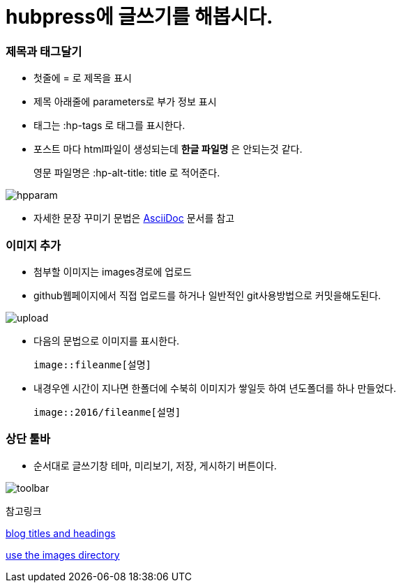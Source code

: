 = hubpress에 글쓰기를 해봅시다.
:hp-tags: hubpress
:hp-alt-title: wriiting hubpress posts

=== 제목과 태그달기

 * 첫줄에 = 로 제목을 표시
 * 제목 아래줄에 parameters로 부가 정보 표시
 * 태그는 :hp-tags 로 태그를 표시한다.
 * 포스트 마다 html파일이 생성되는데 *한글 파일명* 은 안되는것 같다.
+   
영문 파일명은  :hp-alt-title: title 로 적어준다. 

image::2016/hubparam.png[hpparam]

 * 자세한 문장 꾸미기 문법은 http://asciidoctor.org/docs/asciidoc-writers-guide/[AsciiDoc] 문서를 참고




=== 이미지 추가

 * 첨부할 이미지는 images경로에 업로드

 * github웹페이지에서 직접 업로드를 하거나 일반적인 git사용방법으로 커밋을해도된다.

image::2016/upload01.png[upload]
 
 * 다음의 문법으로 이미지를 표시한다.

 image::fileanme[설명]
 
 * 내경우엔 시간이 지나면 한폴더에 수북히 이미지가 쌓일듯 하여 년도폴더를 하나 만들었다.

 image::2016/fileanme[설명]


=== 상단 툴바

 * 순서대로 글쓰기창 테마, 미리보기, 저장, 게시하기 버튼이다.

image::2016/toolbar01.png[toolbar]


참고링크

https://hubpress.gitbooks.io/writing-blog-posts/content/blog_titles_and_headings.html[blog titles and headings]

https://hubpress.gitbooks.io/writing-blog-posts/content/use_the_images_directory.html[use the images directory]










